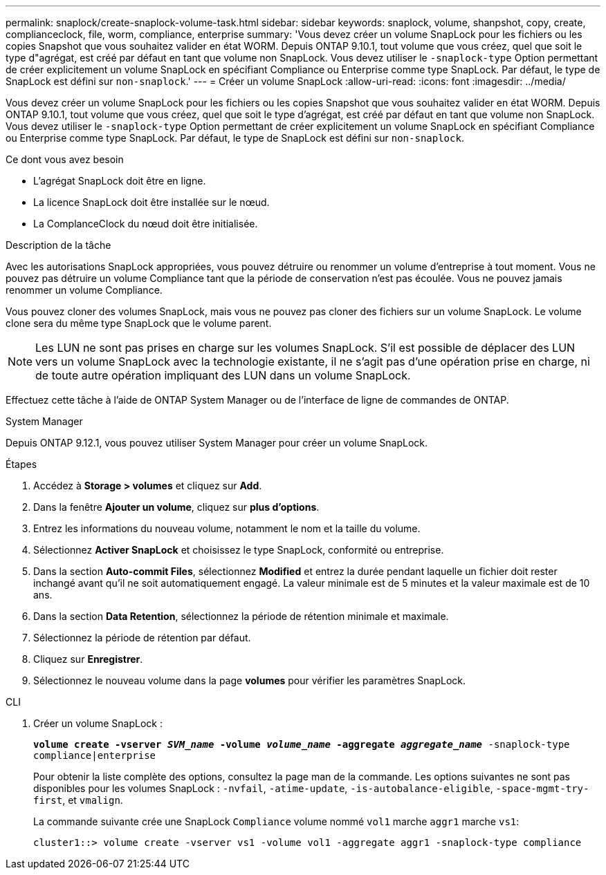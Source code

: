 ---
permalink: snaplock/create-snaplock-volume-task.html 
sidebar: sidebar 
keywords: snaplock, volume, shanpshot, copy, create, complianceclock, file, worm, compliance, enterprise 
summary: 'Vous devez créer un volume SnapLock pour les fichiers ou les copies Snapshot que vous souhaitez valider en état WORM. Depuis ONTAP 9.10.1, tout volume que vous créez, quel que soit le type d"agrégat, est créé par défaut en tant que volume non SnapLock. Vous devez utiliser le `-snaplock-type` Option permettant de créer explicitement un volume SnapLock en spécifiant Compliance ou Enterprise comme type SnapLock. Par défaut, le type de SnapLock est défini sur `non-snaplock`.' 
---
= Créer un volume SnapLock
:allow-uri-read: 
:icons: font
:imagesdir: ../media/


[role="lead"]
Vous devez créer un volume SnapLock pour les fichiers ou les copies Snapshot que vous souhaitez valider en état WORM. Depuis ONTAP 9.10.1, tout volume que vous créez, quel que soit le type d'agrégat, est créé par défaut en tant que volume non SnapLock. Vous devez utiliser le `-snaplock-type` Option permettant de créer explicitement un volume SnapLock en spécifiant Compliance ou Enterprise comme type SnapLock. Par défaut, le type de SnapLock est défini sur `non-snaplock`.

.Ce dont vous avez besoin
* L'agrégat SnapLock doit être en ligne.
* La licence SnapLock doit être installée sur le nœud.
* La ComplanceClock du nœud doit être initialisée.


.Description de la tâche
Avec les autorisations SnapLock appropriées, vous pouvez détruire ou renommer un volume d'entreprise à tout moment. Vous ne pouvez pas détruire un volume Compliance tant que la période de conservation n'est pas écoulée. Vous ne pouvez jamais renommer un volume Compliance.

Vous pouvez cloner des volumes SnapLock, mais vous ne pouvez pas cloner des fichiers sur un volume SnapLock. Le volume clone sera du même type SnapLock que le volume parent.

[NOTE]
====
Les LUN ne sont pas prises en charge sur les volumes SnapLock. S'il est possible de déplacer des LUN vers un volume SnapLock avec la technologie existante, il ne s'agit pas d'une opération prise en charge, ni de toute autre opération impliquant des LUN dans un volume SnapLock.

====
Effectuez cette tâche à l'aide de ONTAP System Manager ou de l'interface de ligne de commandes de ONTAP.

[role="tabbed-block"]
====
.System Manager
--
Depuis ONTAP 9.12.1, vous pouvez utiliser System Manager pour créer un volume SnapLock.

.Étapes
. Accédez à *Storage > volumes* et cliquez sur *Add*.
. Dans la fenêtre *Ajouter un volume*, cliquez sur *plus d'options*.
. Entrez les informations du nouveau volume, notamment le nom et la taille du volume.
. Sélectionnez *Activer SnapLock* et choisissez le type SnapLock, conformité ou entreprise.
. Dans la section *Auto-commit Files*, sélectionnez *Modified* et entrez la durée pendant laquelle un fichier doit rester inchangé avant qu'il ne soit automatiquement engagé. La valeur minimale est de 5 minutes et la valeur maximale est de 10 ans.
. Dans la section *Data Retention*, sélectionnez la période de rétention minimale et maximale.
. Sélectionnez la période de rétention par défaut.
. Cliquez sur *Enregistrer*.
. Sélectionnez le nouveau volume dans la page *volumes* pour vérifier les paramètres SnapLock.


--
.CLI
--
. Créer un volume SnapLock :
+
`*volume create -vserver _SVM_name_ -volume _volume_name_ -aggregate _aggregate_name_* -snaplock-type compliance|enterprise`

+
Pour obtenir la liste complète des options, consultez la page man de la commande. Les options suivantes ne sont pas disponibles pour les volumes SnapLock : `-nvfail`, `-atime-update`, `-is-autobalance-eligible`, `-space-mgmt-try-first`, et `vmalign`.

+
La commande suivante crée une SnapLock `Compliance` volume nommé `vol1` marche `aggr1` marche `vs1`:

+
[listing]
----
cluster1::> volume create -vserver vs1 -volume vol1 -aggregate aggr1 -snaplock-type compliance
----


--
====
